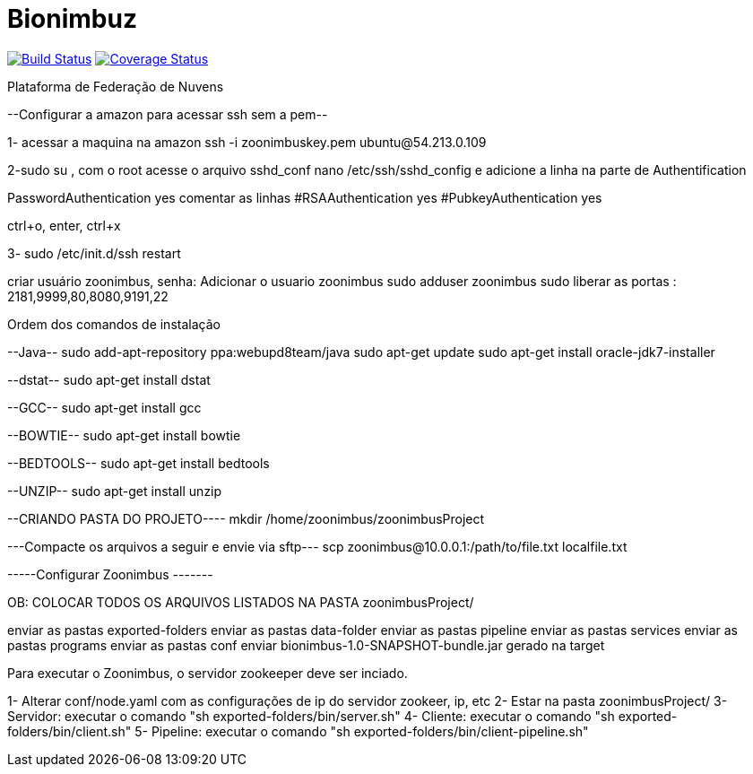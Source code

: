 Bionimbuz
=========
 
image:https://travis-ci.org/bionimbuz/Bionimbuz.svg?branch=storage["Build Status", link="https://travis-ci.org/bionimbuz/Bionimbuz"]
image:http://img.shields.io/coveralls/bionimbuz/Bionimbuz/storage.svg["Coverage Status", link="https://coveralls.io/r/bionimbuz/Bionimbuz?branch=master"]

Plataforma de Federação de Nuvens

--Configurar a amazon para acessar ssh sem a pem--

1- acessar a maquina na amazon
ssh -i zoonimbuskey.pem ubuntu@54.213.0.109

2-sudo su , com o root acesse o arquivo sshd_conf
nano /etc/ssh/sshd_config 
e adicione a linha na parte de Authentification 

PasswordAuthentication yes
comentar as linhas
#RSAAuthentication yes
#PubkeyAuthentication yes

ctrl+o, enter, ctrl+x

3- sudo /etc/init.d/ssh restart

criar usuário zoonimbus, senha: 
Adicionar o usuario zoonimbus
sudo adduser zoonimbus sudo
liberar as portas : 2181,9999,80,8080,9191,22

Ordem dos comandos de instalação

--Java--
sudo add-apt-repository ppa:webupd8team/java	
sudo apt-get update
sudo apt-get install oracle-jdk7-installer

--dstat--
sudo apt-get install dstat

--GCC--
sudo apt-get install gcc

--BOWTIE--
sudo apt-get install bowtie

--BEDTOOLS--
sudo apt-get install bedtools

--UNZIP--
sudo apt-get install unzip

--CRIANDO PASTA DO PROJETO----
mkdir /home/zoonimbus/zoonimbusProject 

---Compacte os arquivos a seguir e envie via sftp---
scp zoonimbus@10.0.0.1:/path/to/file.txt localfile.txt

-----Configurar Zoonimbus -------
	
OB: COLOCAR TODOS OS ARQUIVOS LISTADOS NA PASTA zoonimbusProject/

enviar as pastas exported-folders
enviar as pastas data-folder
enviar as pastas pipeline
enviar as pastas services
enviar as pastas programs
enviar as pastas conf
enviar bionimbus-1.0-SNAPSHOT-bundle.jar gerado na target



***********
Para executar o Zoonimbus, o servidor zookeeper deve ser inciado.

1- Alterar conf/node.yaml com as configurações de ip do servidor zookeer, ip, etc
2- Estar na pasta zoonimbusProject/
3- Servidor: executar o comando "sh exported-folders/bin/server.sh"
4- Cliente: executar o comando "sh exported-folders/bin/client.sh"
5- Pipeline: executar o comando "sh exported-folders/bin/client-pipeline.sh"
***********
